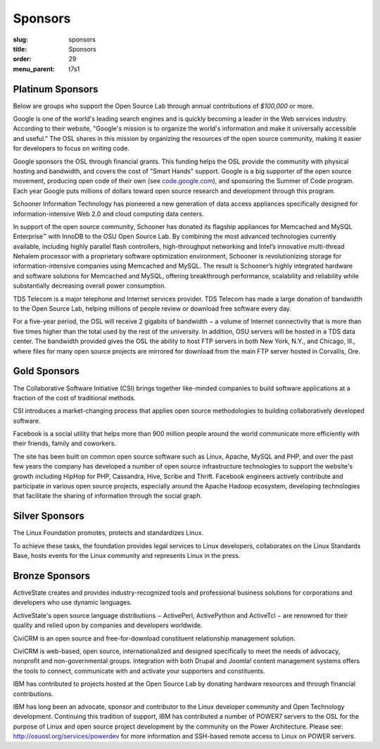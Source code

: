 Sponsors
--------
:slug: sponsors
:title: Sponsors
:order: 29
:menu_parent: t7s1

Platinum Sponsors
~~~~~~~~~~~~~~~~~

Below are groups who support the Open Source Lab through annual contributions of
*$100,000* or more.

.. image:: /images/Google.gif
    :scale: 100%
    :alt: Google Logo
    :target: http://www.google.com/

Google is one of the world's leading search engines and is quickly becoming a
leader in the Web services industry. According to their website, "Google's
mission is to organize the world's information and make it universally
accessible and useful." The OSL shares in this mission by organizing the
resources of the open source community, making it easier for developers to focus
on writing code.

Google sponsors the OSL through financial grants. This funding helps the OSL
provide the community with physical hosting and bandwidth, and covers the cost
of "Smart Hands" support. Google is a big supporter of the open source movement,
producing open code of their own (see `code.google.com`_), and sponsoring the
Summer of Code program. Each year Google puts millions of dollars toward open
source research and development through this program.

.. _code.google.com: https://code.google.com/


.. image:: /images/Schooner_Logo.jpg
    :scale: 100%
    :alt: Schooner Logo
    :target: http://www.sandisk.com/products/enterprise-software/membrain/

Schooner Information Technology has pioneered a new generation of data access
appliances specifically designed for information-intensive Web 2.0 and cloud
computing data centers.

In support of the open source community, Schooner has donated its flagship
appliances for Memcached and MySQL Enterprise™ with InnoDB to the OSU Open
Source Lab. By combining the most advanced technologies currently available,
including highly parallel flash controllers, high-throughput networking and
Intel’s innovative multi-thread Nehalem processor with a proprietary software
optimization environment, Schooner is revolutionizing storage for
information-intensive companies using Memcached and MySQL. The result is
Schooner’s highly integrated hardware and software solutions for Memcached and
MySQL, offering breakthrough performance, scalability and reliability while
substantially decreasing overall power consumption.


.. image:: /images/tds_logo.jpg
    :scale: 100%
    :alt: TDS Logo
    :target: http://tdstelecom.com/

TDS Telecom is a major telephone and Internet services provider. TDS Telecom has
made a large donation of bandwidth to the Open Source Lab, helping millions of
people review or download free software every day.

For a five-year period, the OSL will receive 2 gigabits of bandwidth − a volume
of Internet connectivity that is more than five times higher than the total used
by the rest of the university. In addition, OSU servers will be hosted in a TDS
data center. The bandwidth provided gives the OSL the ability to host FTP
servers in both New York, N.Y., and Chicago, Ill., where files for many open
source projects are mirrored for download from the main FTP server hosted in
Corvallis, Ore.


Gold Sponsors
~~~~~~~~~~~~~

.. image:: /images/csi_logo_0.png
    :scale: 100%
    :alt: CSI Logo
    :target: http://www.csinitiative.com/

The Collaborative Software Initiative (CSI) brings together like-minded
companies to build software applications at a fraction of the cost of
traditional methods.

CSI introduces a market-changing process that applies open source methodologies
to building collaboratively developed software.


.. image:: /images/facebook_logo_gold_sponsor.png
    :scale: 100%
    :alt: Facebook Logo
    :target: http://facebook.com/

Facebook is a social utility that helps more than 900 million people around the
world communicate more efficiently with their friends, family and coworkers.

The site has been built on common open source software such as Linux, Apache,
MySQL and PHP, and over the past few years the company has developed a number of
open source infrastructure technologies to support the website's growth
including HipHop for PHP, Cassandra, Hive, Scribe and Thrift. Facebook engineers
actively contribute and participate in various open source projects, especially
around the Apache Hadoop ecosystem, developing technologies that facilitate the
sharing of information through the social graph.


Silver Sponsors
~~~~~~~~~~~~~~~

.. image:: /images/lf_logo_1.png
    :scale: 100%
    :alt: Linux Foundation Logo

The Linux Foundation promotes, protects and standardizes Linux.

To achieve these tasks, the foundation provides legal services to Linux
developers, collaborates on the Linux Standards Base, hosts events for the Linux
community and represents Linux in the press.


Bronze Sponsors
~~~~~~~~~~~~~~~

.. image:: /images/AS_posC_tag_web_150.jpg
    :scale: 100%
    :alt: ActiveState Logo

ActiveState creates and provides industry-recognized tools and professional
business solutions for corporations and developers who use dynamic languages.

ActiveState's open source language distributions − ActivePerl, ActivePython and
ActiveTcl − are renowned for their quality and relied upon by companies and
developers worldwide.


.. image:: /images/civicrm_logo_text.gif
    :scale: 100%
    :alt: CiviCRM Logo

CiviCRM is an open source and free-for-download constituent relationship
management solution.

CiviCRM is web-based, open source, internationalized and designed specifically
to meet the needs of advocacy, nonprofit and non-governmental groups.
Integration with both Drupal and Joomla! content management systems offers the
tools to connect, communicate with and activate your supporters and
constituents.


.. image:: /images/ibm-logo_small.jpg
    :scale: 100%
    :alt: IBM Logo

IBM has contributed to projects hosted at the Open Source Lab by donating
hardware resources and through financial contributions.

IBM has long been an advocate, sponsor and contributor to the Linux developer
community and Open Technology development. Continuing this tradition of support,
IBM has contributed a number of POWER7 servers to the OSL for the purpose of
Linux and open source project development by the community on the Power
Architecture. Please see: http://osuosl.org/services/powerdev for more
information and SSH-based remote access to Linux on POWER servers.
